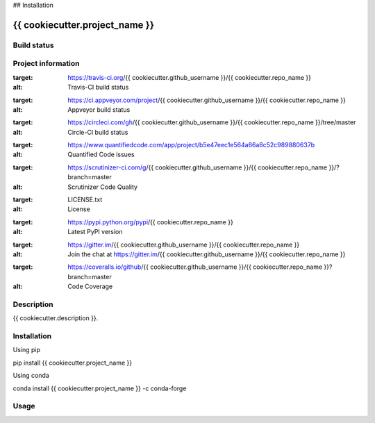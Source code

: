 

## Installation


{{ cookiecutter.project_name }}
======

Build status
------------
|travis status| |appveyor status| |circleci status| |coverage| |quantified code| |scrutinizer|

Project information
-------------------
|license| |pypi version| |gitter|

.. |travis status| image:: https://img.shields.io/travis/{{ cookiecutter.github_username }}/{{ cookiecutter.repo_name }}/master.svg
:target: https://travis-ci.org/{{ cookiecutter.github_username }}/{{ cookiecutter.repo_name }}
:alt: Travis-CI build status
.. |appveyor status| image:: https://img.shields.io/appveyor/ci/{{ cookiecutter.github_username }}/{{ cookiecutter.repo_name }}/master.svg
:target: https://ci.appveyor.com/project/{{ cookiecutter.github_username }}/{{ cookiecutter.repo_name }}
:alt: Appveyor build status
.. |circleci status| image:: https://img.shields.io/circleci/project/github/{{ cookiecutter.github_username }}/{{ cookiecutter.repo_name }}/master.svg
:target: https://circleci.com/gh/{{ cookiecutter.github_username }}/{{ cookiecutter.repo_name }}/tree/master
:alt: Circle-CI build status
.. |quantified code| image:: https://www.quantifiedcode.com/api/v1/project/b5e47eec1e564a66a8c52c989880637b/badge.svg
:target: https://www.quantifiedcode.com/app/project/b5e47eec1e564a66a8c52c989880637b
:alt: Quantified Code issues
.. |scrutinizer| image:: https://img.shields.io/scrutinizer/g/{{ cookiecutter.github_username }}/{{ cookiecutter.repo_name }}.svg
:target: https://scrutinizer-ci.com/g/{{ cookiecutter.github_username }}/{{ cookiecutter.repo_name }}/?branch=master
:alt: Scrutinizer Code Quality
.. |license| image:: https://img.shields.io/pypi/l/{{ cookiecutter.repo_name }}.svg
:target: LICENSE.txt
:alt: License
.. |pypi version| image:: https://img.shields.io/pypi/v/{{ cookiecutter.repo_name }}.svg
:target: https://pypi.python.org/pypi/{{ cookiecutter.repo_name }}
:alt: Latest PyPI version
.. |gitter| image:: https://badges.gitter.im/{{ cookiecutter.github_username }}/{{ cookiecutter.repo_name }}.svg
:target: https://gitter.im/{{ cookiecutter.github_username }}/{{ cookiecutter.repo_name }}
:alt: Join the chat at https://gitter.im/{{ cookiecutter.github_username }}/{{ cookiecutter.repo_name }}
.. |coverage| image:: https://coveralls.io/repos/github/{{ cookiecutter.github_username }}/{{ cookiecutter.repo_name }}/badge.svg
:target: https://coveralls.io/github/{{ cookiecutter.github_username }}/{{ cookiecutter.repo_name }}?branch=master
:alt: Code Coverage


Description
-----------
{{ cookiecutter.description }}.

Installation
------------

Using pip

::

pip install {{ cookiecutter.project_name }}

Using conda

::

conda install {{ cookiecutter.project_name }} -c conda-forge

Usage
-----

